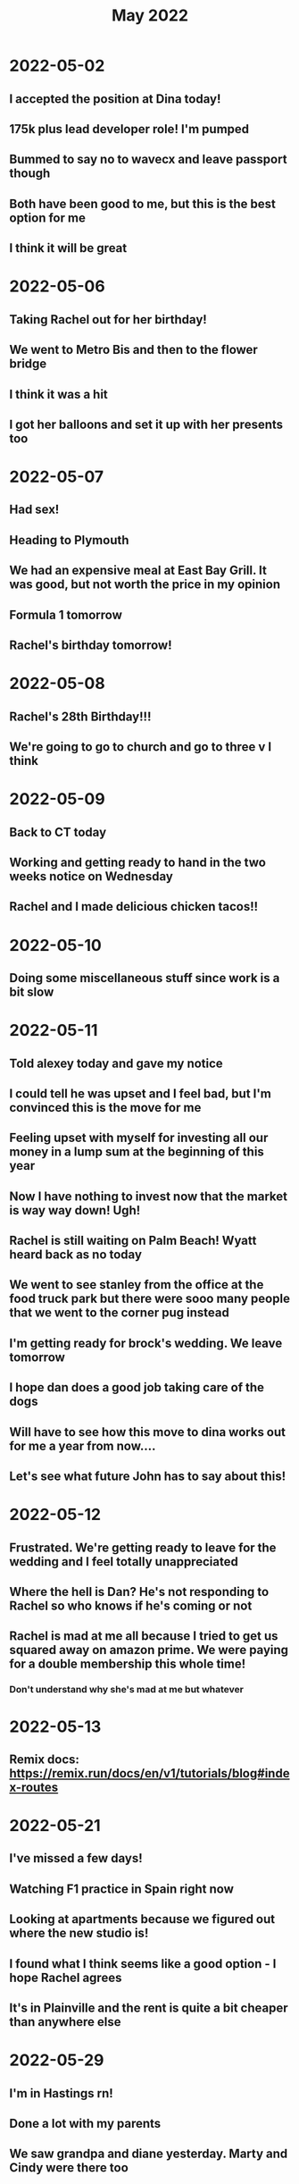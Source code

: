 #+TITLE: May 2022

* 2022-05-02
** I accepted the position at Dina today!
** 175k plus lead developer role! I'm pumped
** Bummed to say no to wavecx and leave passport though
** Both have been good to me, but this is the best option for me
** I think it will be great

* 2022-05-06
** Taking Rachel out for her birthday!
** We went to Metro Bis and then to the flower bridge
** I think it was a hit
** I got her balloons and set it up with her presents too
* 2022-05-07
** Had sex!
** Heading to Plymouth
** We had an expensive meal at East Bay Grill. It was good, but not worth the price in my opinion
** Formula 1 tomorrow
** Rachel's birthday tomorrow!
* 2022-05-08
** Rachel's 28th Birthday!!!
** We're going to go to church and go to three v I think
* 2022-05-09
** Back to CT today
** Working and getting ready to hand in the two weeks notice on Wednesday
** Rachel and I made delicious chicken tacos!!
* 2022-05-10
** Doing some miscellaneous stuff since work is a bit slow
* 2022-05-11
** Told alexey today and gave my notice
** I could tell he was upset and I feel bad, but I'm convinced this is the move for me
** Feeling upset with myself for investing all our money in a lump sum at the beginning of this year
** Now I have nothing to invest now that the market is way way down! Ugh!
** Rachel is still waiting on Palm Beach! Wyatt heard back as no today
** We went to see stanley from the office at the food truck park but there were sooo many people that we went to the corner pug instead
** I'm getting ready for brock's wedding. We leave tomorrow
** I hope dan does a good job taking care of the dogs
** Will have to see how this move to dina works out for me a year from now....
** Let's see what future John has to say about this!
* 2022-05-12
** Frustrated. We're getting ready to leave for the wedding and I feel totally unappreciated
** Where the hell is Dan? He's not responding to Rachel so who knows if he's coming or not
** Rachel is mad at me all because I tried to get us squared away on amazon prime. We were paying for a double membership this whole time!
*** Don't understand why she's mad at me but whatever
* 2022-05-13
** Remix docs: https://remix.run/docs/en/v1/tutorials/blog#index-routes
* 2022-05-21
** I've missed a few days!
** Watching F1 practice in Spain right now
** Looking at apartments because we figured out where the new studio is!
** I found what I think seems like a good option - I hope Rachel agrees
** It's in Plainville and the rent is quite a bit cheaper than anywhere else
* 2022-05-29
** I'm in Hastings rn!
** Done a lot with my parents
** We saw grandpa and diane yesterday. Marty and Cindy were there too
** It was great to see them and grandpa seems to be doing well
** We golfed today and then watched F1 in Monaco
** It's been great being home. I feel like I never left!
** Leaving tomorrow :(
